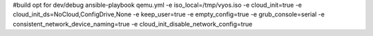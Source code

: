 #build opt for dev/debug
ansible-playbook qemu.yml -e iso_local=/tmp/vyos.iso -e cloud_init=true -e cloud_init_ds=NoCloud,ConfigDrive,None -e keep_user=true -e empty_config=true -e grub_console=serial -e consistent_network_device_naming=true -e cloud_init_disable_network_config=true

